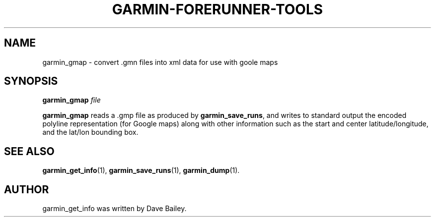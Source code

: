 .\"                                      Hey, EMACS: -*- nroff -*-
.TH GARMIN-FORERUNNER-TOOLS 1 "March 31, 2008"
.SH NAME
garmin_gmap \- convert .gmn files into xml data for use with goole maps
.SH SYNOPSIS
.B garmin_gmap
.I file
.PP
\fBgarmin_gmap\fP reads a .gmp file as produced by \fBgarmin_save_runs\fP, and
writes to standard output the encoded polyline representation (for
Google maps) along with other information such as the start and center
latitude/longitude, and the lat/lon bounding box.
.SH SEE ALSO
.BR garmin_get_info (1),
.BR garmin_save_runs (1),
.BR garmin_dump (1).
.br
.SH AUTHOR
garmin_get_info was written by Dave Bailey.
